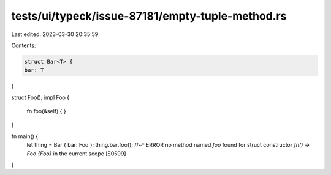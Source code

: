 tests/ui/typeck/issue-87181/empty-tuple-method.rs
=================================================

Last edited: 2023-03-30 20:35:59

Contents:

.. code-block:: rs

    struct Bar<T> {
    bar: T
}

struct Foo();
impl Foo {
    fn foo(&self) { }
}

fn main() {
    let thing = Bar { bar: Foo };
    thing.bar.foo();
    //~^ ERROR no method named `foo` found for struct constructor `fn() -> Foo {Foo}` in the current scope [E0599]
}


